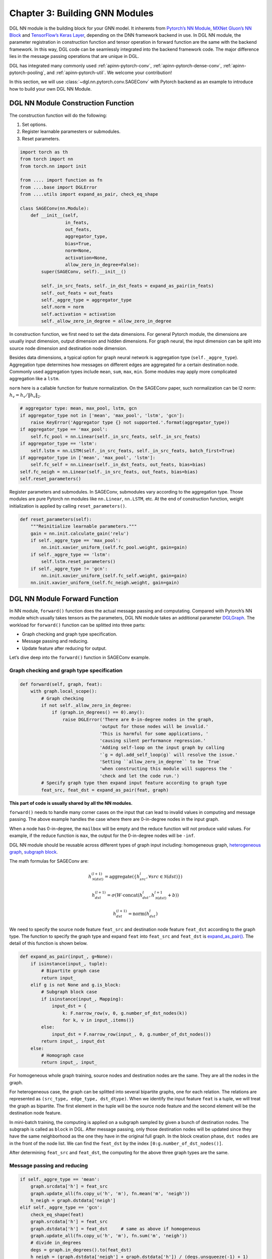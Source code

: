 .. _guide-nn:

Chapter 3: Building GNN Modules
=====================================

DGL NN module is the building block for your GNN model. It inherents
from `Pytorch’s NN Module <https://pytorch.org/docs/1.2.0/_modules/torch/nn/modules/module.html>`__, `MXNet Gluon’s NN Block  <http://mxnet.incubator.apache.org/versions/1.6/api/python/docs/api/gluon/nn/index.html>`__ and `TensorFlow’s Keras
Layer <https://www.tensorflow.org/api_docs/python/tf/keras/layers>`__, depending on the DNN framework backend in use. In DGL NN
module, the parameter registration in construction function and tensor
operation in forward function are the same with the backend framework.
In this way, DGL code can be seamlessly integrated into the backend
framework code. The major difference lies in the message passing
operations that are unique in DGL.

DGL has integrated many commonly used
:ref:`apinn-pytorch-conv`, :ref:`apinn-pytorch-dense-conv`, :ref:`apinn-pytorch-pooling`,
and
:ref:`apinn-pytorch-util`. We welcome your contribution!

In this section, we will use
:class:`~dgl.nn.pytorch.conv.SAGEConv`
with Pytorch backend as an example to introduce how to build your own
DGL NN Module.

DGL NN Module Construction Function
-----------------------------------

The construction function will do the following:

1. Set options.
2. Register learnable paramesters or submodules.
3. Reset parameters.

.. code::

    import torch as th
    from torch import nn
    from torch.nn import init

    from .... import function as fn
    from ....base import DGLError
    from ....utils import expand_as_pair, check_eq_shape

    class SAGEConv(nn.Module):
        def __init__(self,
                     in_feats,
                     out_feats,
                     aggregator_type,
                     bias=True,
                     norm=None,
                     activation=None,
                     allow_zero_in_degree=False):
            super(SAGEConv, self).__init__()

            self._in_src_feats, self._in_dst_feats = expand_as_pair(in_feats)
            self._out_feats = out_feats
            self._aggre_type = aggregator_type
            self.norm = norm
            self.activation = activation
            self._allow_zero_in_degree = allow_zero_in_degree

In construction function, we first need to set the data dimensions. For
general Pytorch module, the dimensions are usually input dimension,
output dimension and hidden dimensions. For graph neural, the input
dimension can be split into source node dimension and destination node
dimension.

Besides data dimensions, a typical option for graph neural network is
aggregation type (``self._aggre_type``). Aggregation type determines how
messages on different edges are aggregated for a certain destination
node. Commonly used aggregation types include ``mean``, ``sum``,
``max``, ``min``. Some modules may apply more complicated aggregation
like a ``lstm``.

``norm`` here is a callable function for feature normalization. On the
SAGEConv paper, such normalization can be l2 norm:
:math:`h_v = h_v / \lVert h_v \rVert_2`.

.. code::

            # aggregator type: mean, max_pool, lstm, gcn
            if aggregator_type not in ['mean', 'max_pool', 'lstm', 'gcn']:
                raise KeyError('Aggregator type {} not supported.'.format(aggregator_type))
            if aggregator_type == 'max_pool':
                self.fc_pool = nn.Linear(self._in_src_feats, self._in_src_feats)
            if aggregator_type == 'lstm':
                self.lstm = nn.LSTM(self._in_src_feats, self._in_src_feats, batch_first=True)
            if aggregator_type in ['mean', 'max_pool', 'lstm']:
                self.fc_self = nn.Linear(self._in_dst_feats, out_feats, bias=bias)
            self.fc_neigh = nn.Linear(self._in_src_feats, out_feats, bias=bias)
            self.reset_parameters()

Register parameters and submodules. In SAGEConv, submodules vary
according to the aggregation type. Those modules are pure Pytorch nn
modules like ``nn.Linear``, ``nn.LSTM``, etc. At the end of construction
function, weight initialization is applied by calling
``reset_parameters()``.

.. code::

        def reset_parameters(self):
            """Reinitialize learnable parameters."""
            gain = nn.init.calculate_gain('relu')
            if self._aggre_type == 'max_pool':
                nn.init.xavier_uniform_(self.fc_pool.weight, gain=gain)
            if self._aggre_type == 'lstm':
                self.lstm.reset_parameters()
            if self._aggre_type != 'gcn':
                nn.init.xavier_uniform_(self.fc_self.weight, gain=gain)
            nn.init.xavier_uniform_(self.fc_neigh.weight, gain=gain)

DGL NN Module Forward Function
----------------------------------

In NN module, ``forward()`` function does the actual message passing and
computating. Compared with Pytorch’s NN module which usually takes
tensors as the parameters, DGL NN module takes an additional parameter
`DGLGraph <https://docs.dgl.ai/api/python/graph.html>`__. The
workload for ``forward()`` function can be splitted into three parts:

-  Graph checking and graph type specification.

-  Message passing and reducing.

-  Update feature after reducing for output.

Let’s dive deep into the ``forward()`` function in SAGEConv example.

Graph checking and graph type specification
~~~~~~~~~~~~~~~~~~~~~~~~~~~~~~~~~~~~~~~~~~~

.. code::

        def forward(self, graph, feat):
            with graph.local_scope():
                # Graph checking
                if not self._allow_zero_in_degree:
                    if (graph.in_degrees() == 0).any():
                        raise DGLError('There are 0-in-degree nodes in the graph,
                                      'output for those nodes will be invalid.'
                                      'This is harmful for some applications, '
                                      'causing silent performance regression.'
                                      'Adding self-loop on the input graph by calling
                                      '`g = dgl.add_self_loop(g)` will resolve the issue.'
                                      'Setting ``allow_zero_in_degree`` to be `True`
                                      'when constructing this module will suppress the '
                                      'check and let the code run.')
                # Specify graph type then expand input feature according to graph type
                feat_src, feat_dst = expand_as_pair(feat, graph)

**This part of code is usually shared by all the NN modules.**

``forward()`` needs to handle many corner cases on the input that can
lead to invalid values in computing and message passing. The above
example handles the case where there are 0-in-degree nodes in the input
graph.

When a node has 0-in-degree, the ``mailbox`` will be empty and the
reduce function will not produce valid values. For example, if the
reduce function is ``max``, the output for the 0-in-degree nodes
will be ``-inf``.

DGL NN module should be reusable across different types of graph input
including: homogeneous graph, `heterogeneous
graph <https://docs.dgl.ai/tutorials/basics/5_hetero.html>`__, `subgraph
block <https://docs.dgl.ai/guide/minibatch.html>`__.

The math formulas for SAGEConv are:

.. math::


   h_{\mathcal{N}(dst)}^{(l+1)}  = \mathrm{aggregate}
           \left(\{h_{src}^{l}, \forall src \in \mathcal{N}(dst) \}\right)

.. math::

    h_{dst}^{(l+1)} = \sigma \left(W \cdot \mathrm{concat}
           (h_{dst}^{l}, h_{\mathcal{N}(dst)}^{l+1} + b) \right)

.. math::

    h_{dst}^{(l+1)} = \mathrm{norm}(h_{dst}^{l})

We need to specify the source node feature ``feat_src`` and destination
node feature ``feat_dst`` according to the graph type. The function to
specify the graph type and expand ``feat`` into ``feat_src`` and
``feat_dst`` is
`expand_as_pair() <https://github.com/dmlc/dgl/blob/master/python/dgl/utils/internal.py#L553>`__.
The detail of this function is shown below.

.. code::

    def expand_as_pair(input_, g=None):
        if isinstance(input_, tuple):
            # Bipartite graph case
            return input_
        elif g is not None and g.is_block:
            # Subgraph block case
            if isinstance(input_, Mapping):
                input_dst = {
                    k: F.narrow_row(v, 0, g.number_of_dst_nodes(k))
                    for k, v in input_.items()}
            else:
                input_dst = F.narrow_row(input_, 0, g.number_of_dst_nodes())
            return input_, input_dst
        else:
            # Homograph case
            return input_, input_

For homogeneous whole graph training, source nodes and destination nodes
are the same. They are all the nodes in the graph.

For heterogeneous case, the graph can be splitted into several bipartite
graphs, one for each relation. The relations are represented as
``(src_type, edge_type, dst_dtype)``. When we identify the input feature
``feat`` is a tuple, we will treat the graph as bipartite. The first
element in the tuple will be the source node feature and the second
element will be the destination node feature.

In mini-batch training, the computing is applied on a subgraph sampled
by given a bunch of destination nodes. The subgraph is called as
``block`` in DGL. After message passing, only those destination nodes
will be updated since they have the same neighborhood as the one they
have in the original full graph. In the block creation phase,
``dst nodes`` are in the front of the node list. We can find the
``feat_dst`` by the index ``[0:g.number_of_dst_nodes()]``.

After determining ``feat_src`` and ``feat_dst``, the computing for the
above three graph types are the same.

Message passing and reducing
~~~~~~~~~~~~~~~~~~~~~~~~~~~~

.. code::

                if self._aggre_type == 'mean':
                    graph.srcdata['h'] = feat_src
                    graph.update_all(fn.copy_u('h', 'm'), fn.mean('m', 'neigh'))
                    h_neigh = graph.dstdata['neigh']
                elif self._aggre_type == 'gcn':
                    check_eq_shape(feat)
                    graph.srcdata['h'] = feat_src
                    graph.dstdata['h'] = feat_dst     # same as above if homogeneous
                    graph.update_all(fn.copy_u('h', 'm'), fn.sum('m', 'neigh'))
                    # divide in_degrees
                    degs = graph.in_degrees().to(feat_dst)
                    h_neigh = (graph.dstdata['neigh'] + graph.dstdata['h']) / (degs.unsqueeze(-1) + 1)
                elif self._aggre_type == 'max_pool':
                    graph.srcdata['h'] = F.relu(self.fc_pool(feat_src))
                    graph.update_all(fn.copy_u('h', 'm'), fn.max('m', 'neigh'))
                    h_neigh = graph.dstdata['neigh']
                else:
                    raise KeyError('Aggregator type {} not recognized.'.format(self._aggre_type))

                # GraphSAGE GCN does not require fc_self.
                if self._aggre_type == 'gcn':
                    rst = self.fc_neigh(h_neigh)
                else:
                    rst = self.fc_self(h_self) + self.fc_neigh(h_neigh)

The code actually does message passing and reducing computing. This part
of code varies module by module. Note that all the message passings in
the above code are implemented using ``update_all()`` API and
``built-in`` message/reduce functions to fully utilize DGL’s performance
optimization as described in :ref:`guide-message-passing`.

Update feature after reducing for output
~~~~~~~~~~~~~~~~~~~~~~~~~~~~~~~~~~~~~~~~

.. code::

                # activation
                if self.activation is not None:
                    rst = self.activation(rst)
                # normalization
                if self.norm is not None:
                    rst = self.norm(rst)
                return rst

The last part of ``forward()`` function is to update the feature after
the ``reduce function``. Common update operations are applying
activation function and normalization according to the option set in the
object construction phase.

Heterogeneous GraphConv Module
------------------------------

:class:`dgl.nn.pytorch.HeteroGraphConv`
is a module-level encapsulation to run DGL NN module on heterogeneous
graph. The implementation logic is the same as message passing level API
``multi_update_all()``:

-  DGL NN module within each relation :math:`r`.
-  Reduction that merges the results on the same node type from multiple
   relationships.

This can be formulated as:

.. math::  h_{dst}^{(l+1)} = \underset{r\in\mathcal{R}, r_{dst}=dst}{AGG} (f_r(g_r, h_{r_{src}}^l, h_{r_{dst}}^l))

where :math:`f_r` is the NN module for each relation :math:`r`,
:math:`AGG` is the aggregation function.

HeteroGraphConv implementation logic:
~~~~~~~~~~~~~~~~~~~~~~~~~~~~~~~~~~~~~~~~~

.. code::

    class HeteroGraphConv(nn.Module):
        def __init__(self, mods, aggregate='sum'):
            super(HeteroGraphConv, self).__init__()
            self.mods = nn.ModuleDict(mods)
            if isinstance(aggregate, str):
                self.agg_fn = get_aggregate_fn(aggregate)
            else:
                self.agg_fn = aggregate

The heterograph convolution takes a dictonary ``mods`` that maps each
relation to a nn module. And set the function that aggregates results on
the same node type from multiple relations.

.. code::

    def forward(self, g, inputs, mod_args=None, mod_kwargs=None):
        if mod_args is None:
            mod_args = {}
        if mod_kwargs is None:
            mod_kwargs = {}
        outputs = {nty : [] for nty in g.dsttypes}

Besides input graph and input tensors, the ``forward()`` function takes
two additional dictionary parameters ``mod_args`` and ``mod_kwargs``.
These two dictionaries have the same keys as ``self.mods``. They are
used as customized parameters when calling their corresponding NN
modules in ``self.mods``\ for different types of relations.

An output dictionary is created to hold output tensor for each
destination type\ ``nty`` . Note that the value for each ``nty`` is a
list, indicating a single node type may get multiple outputs if more
than one relations have ``nty`` as the destination type. We will hold
them in list for further aggregation.

.. code::

          if g.is_block:
              src_inputs = inputs
              dst_inputs = {k: v[:g.number_of_dst_nodes(k)] for k, v in inputs.items()}
          else:
              src_inputs = dst_inputs = inputs

          for stype, etype, dtype in g.canonical_etypes:
              rel_graph = g[stype, etype, dtype]
              if rel_graph.number_of_edges() == 0:
                  continue
              if stype not in src_inputs or dtype not in dst_inputs:
                  continue
              dstdata = self.mods[etype](
                  rel_graph,
                  (src_inputs[stype], dst_inputs[dtype]),
                  *mod_args.get(etype, ()),
                  **mod_kwargs.get(etype, {}))
              outputs[dtype].append(dstdata)

The input ``g`` can be a heterogeneous graph or a subgraph block from a
heterogeneous graph. As in ordinary NN module, the ``forward()``
function need to handle different input graph types separately.

Each relation is represented as a ``canonical_etype``, which is
``(stype, etype, dtype)``. Using ``canonical_etype`` as the key, we can
extract out a bipartite graph ``rel_graph``. For bipartite graph, the
input feature will be organized as a tuple
``(src_inputs[stype], dst_inputs[dtype])``. The NN module for each
relation is called and the output is saved. To avoid unnecessary call,
relations with no edge or no node with the its src type will be skipped.

.. code::

        rsts = {}
        for nty, alist in outputs.items():
            if len(alist) != 0:
                rsts[nty] = self.agg_fn(alist, nty)

Finally, the results on the same destination node type from multiple
relationships are aggregated using ``self.agg_fn`` function.

HeteroGraphConv examplar usage code
~~~~~~~~~~~~~~~~~~~~~~~~~~~~~~~~~~~~~~~

Create a heterograph
^^^^^^^^^^^^^^^^^^^^

.. code::

    >>> import dgl
    >>> g = dgl.heterograph({
    >>>     ('user', 'follows', 'user') : edges1,
    >>>     ('user', 'plays', 'game') : edges2,
    >>>     ('store', 'sells', 'game')  : edges3})

This heterograph has three types of relations and nodes.

Create a HeteroGraphConv module
^^^^^^^^^^^^^^^^^^^^^^^^^^^^^^^^^^^

.. code::

    >>> import dgl.nn.pytorch as dglnn
    >>> conv = dglnn.HeteroGraphConv({
    >>>     'follows' : dglnn.GraphConv(...),
    >>>     'plays' : dglnn.GraphConv(...),
    >>>     'sells' : dglnn.SAGEConv(...)},
    >>>     aggregate='sum')

This module applies different convolution modules to different
relations. Note that the modules for ``'follows'`` and ``'plays'`` do
not share weights. The ``aggregate`` parameter indicates how results are
aggregated if multiple relations have the same destination node types.

Call forward with different inputs
^^^^^^^^^^^^^^^^^^^^^^^^^^^^^^^^^^

Case 1: Call forward with some ``'user'`` features. This computes new
features for both ``'user'`` and ``'game'`` nodes.

.. code::

    >>> import torch as th
    >>> h1 = {'user' : th.randn((g.number_of_nodes('user'), 5))}
    >>> h2 = conv(g, h1)
    >>> print(h2.keys())
    dict_keys(['user', 'game'])

Case 2: Call forward with both ``'user'`` and ``'store'`` features.

.. code::

    >>> f1 = {'user' : ..., 'store' : ...}
    >>> f2 = conv(g, f1)
    >>> print(f2.keys())
    dict_keys(['user', 'game'])

Because both the ``'plays'`` and ``'sells'`` relations will update the
``'game'`` features, their results are aggregated by the specified
method (i.e., summation here).

Case 3: Call forward with a pair of inputs.

.. code::

    >>> x_src = {'user' : ..., 'store' : ...}
    >>> x_dst = {'user' : ..., 'game' : ...}
    >>> y_dst = conv(g, (x_src, x_dst))
    >>> print(y_dst.keys())
    dict_keys(['user', 'game'])

Each submodule will also be invoked with a pair of inputs.

